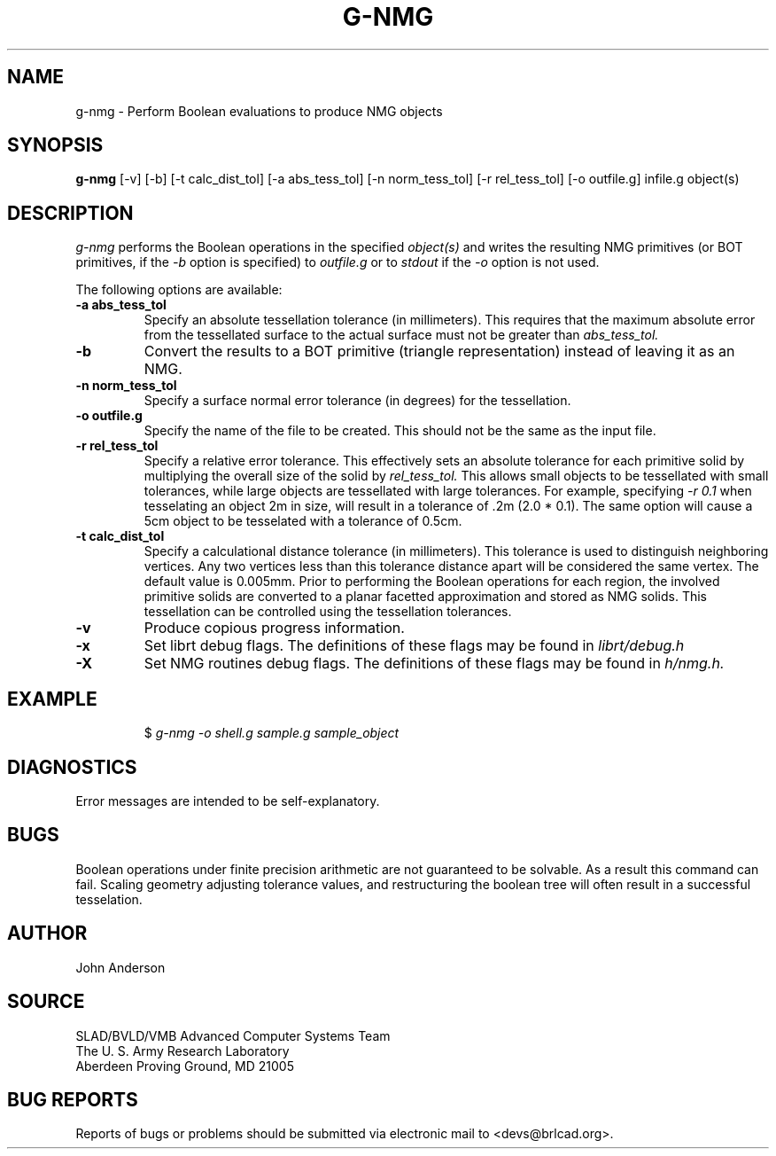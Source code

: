 .TH G-NMG 1 BRL-CAD
.\"                        G - N M G . 1
.\" BRL-CAD
.\"
.\" Copyright (c) 2005-2006 United States Government as represented by
.\" the U.S. Army Research Laboratory.
.\"
.\" This document is made available under the terms of the GNU Free
.\" Documentation License or, at your option, under the terms of the
.\" GNU General Public License as published by the Free Software
.\" Foundation.  Permission is granted to copy, distribute and/or
.\" modify this document under the terms of the GNU Free Documentation
.\" License, Version 1.2 or any later version published by the Free
.\" Software Foundation; with no Invariant Sections, no Front-Cover
.\" Texts, and no Back-Cover Texts.  Permission is also granted to
.\" redistribute this document under the terms of the GNU General
.\" Public License; either version 2 of the License, or (at your
.\" option) any later version.
.\"
.\" You should have received a copy of the GNU Free Documentation
.\" License and/or the GNU General Public License along with this
.\" document; see the file named COPYING for more information.
.\"
.\".\".\"
.SH NAME
g-nmg \- Perform Boolean evaluations to produce NMG objects
.SH SYNOPSIS
.B g-nmg
[-v] [-b] [-t calc_dist_tol] [-a abs_tess_tol] [-n norm_tess_tol] [-r rel_tess_tol]
[-o outfile.g] infile.g object(s)
.SH DESCRIPTION
.I g-nmg
performs the Boolean operations in the specified
.I object(s)
and writes the resulting NMG primitives (or BOT primitives, if the
.I
-b
option is specified) to
.I outfile.g
or to
.I stdout
if the
.I -o
option is not used.

The following options are available:
.TP
.B \-a abs_tess_tol
Specify an absolute tessellation tolerance (in millimeters). 
This requires that the maximum absolute error from the tessellated surface to the actual
surface must not be greater than
.I abs_tess_tol.
.TP
.B \-b
Convert the results to a BOT primitive (triangle representation) instead of leaving it as an NMG.
.TP
.B \-n norm_tess_tol
Specify a surface normal error tolerance (in degrees) for the tessellation.
.TP
.B \-o outfile.g
Specify the name of the file to be created.  This should not be the same as the input file.
.TP
.B \-r rel_tess_tol
Specify a relative error tolerance. This effectively
sets an absolute tolerance for each primitive solid by multiplying the
overall size of the solid by
.I rel_tess_tol.
This allows small objects to be tessellated with small tolerances, while large objects are tessellated with large tolerances.
For example, specifying 
.I \-r 0.1
when tesselating an object 2m in size, will result in a tolerance of .2m (2.0 * 0.1).  
The same option will cause a 5cm object to be tesselated with a tolerance of 0.5cm.
.TP
.B \-t calc_dist_tol
Specify a calculational distance tolerance (in millimeters). 
This tolerance is used to distinguish neighboring vertices. 
Any two vertices less than this tolerance distance apart will be considered the same vertex. 
The default value is 0.005mm.
Prior to performing the Boolean operations for each region, the involved primitive solids
are converted to a planar facetted approximation and stored as NMG solids. This tessellation
can be controlled using the tessellation tolerances. 
.TP
.B \-v
Produce copious progress information.
.TP
.B \-x
Set librt debug flags.
The definitions of these flags may be found in
.I librt/debug.h
.TP
.B \-X
Set NMG routines debug flags.
The definitions of these flags may be found in
.I h/nmg.h.
.SH EXAMPLE
.RS
$ \|\fIg-nmg \|-o shell.g \|sample.g \|sample_object\fP
.RE
.SH DIAGNOSTICS
Error messages are intended to be self-explanatory.
.SH BUGS
Boolean operations under finite precision arithmetic are not guaranteed to be solvable.  As a result this command can fail.  Scaling geometry adjusting tolerance values, and restructuring the boolean tree will often result in a successful tesselation.
.SH AUTHOR
John Anderson
.SH SOURCE
SLAD/BVLD/VMB Advanced Computer Systems Team
.br
The U. S. Army Research Laboratory
.br
Aberdeen Proving Ground, MD  21005
.SH "BUG REPORTS"
Reports of bugs or problems should be submitted via electronic
mail to <devs@brlcad.org>.
